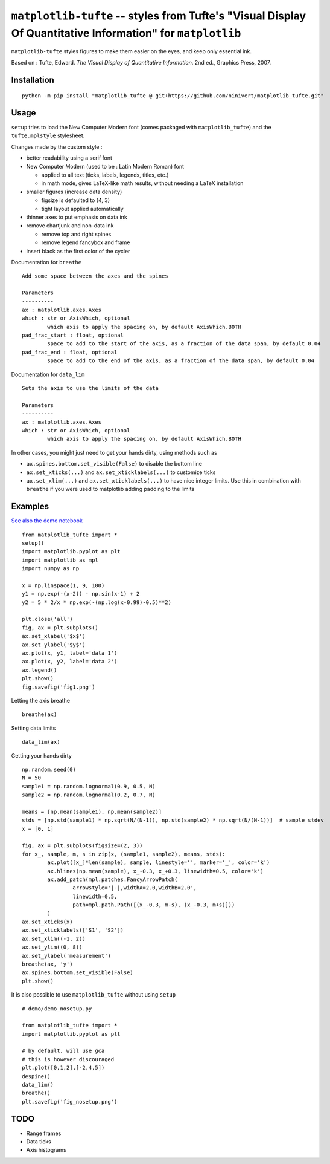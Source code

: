 ``matplotlib-tufte`` -- styles from Tufte's "Visual Display Of Quantitative Information" for ``matplotlib``
===========================================================================================================

``matplotlib-tufte`` styles figures to make them easier on the eyes, and keep only essential ink.

Based on : Tufte, Edward. `The Visual Display of Quantitative Information`. 2nd ed., Graphics Press, 2007.


Installation
------------

::

	python -m pip install "matplotlib_tufte @ git+https://github.com/ninivert/matplotlib_tufte.git"


Usage
-----

``setup`` tries to load the New Computer Modern font (comes packaged with ``matplotlib_tufte``) and the ``tufte.mplstyle`` stylesheet.

Changes made by the custom style :

* better readability using a serif font
* New Computer Modern (used to be : Latin Modern Roman) font

  * applied to all text (ticks, labels, legends, titles, etc.)
  * in math mode, gives LaTeX-like math results, without needing a LaTeX installation
	
* smaller figures (increase data density)

  * figsize is defaulted to (4, 3)
  * tight layout applied automatically
	
* thinner axes to put emphasis on data ink

* remove chartjunk and non-data ink

  * remove top and right spines
  * remove legend fancybox and frame
	
* insert black as the first color of the cycler

Documentation for ``breathe``

::

	Add some space between the axes and the spines

	Parameters
	----------
	ax : matplotlib.axes.Axes
	which : str or AxisWhich, optional
		which axis to apply the spacing on, by default AxisWhich.BOTH
	pad_frac_start : float, optional
		space to add to the start of the axis, as a fraction of the data span, by default 0.04
	pad_frac_end : float, optional
		space to add to the end of the axis, as a fraction of the data span, by default 0.04

Documentation for ``data_lim``

::

	Sets the axis to use the limits of the data

	Parameters
	----------
	ax : matplotlib.axes.Axes
	which : str or AxisWhich, optional
		which axis to apply the spacing on, by default AxisWhich.BOTH


In other cases, you might just need to get your hands dirty, using methods such as

- ``ax.spines.bottom.set_visible(False)`` to disable the bottom line
- ``ax.set_xticks(...)`` and ``ax.set_xticklabels(...)`` to customize ticks
- ``ax.set_xlim(...)`` and ``ax.set_xticklabels(...)`` to have nice integer limits. Use this in combination with ``breathe`` if you were used to matplotlib adding padding to the limits


Examples
--------

`See also the demo notebook <demo/demo.ipynb>`_

::

	from matplotlib_tufte import *
	setup()
	import matplotlib.pyplot as plt
	import matplotlib as mpl
	import numpy as np

	x = np.linspace(1, 9, 100)
	y1 = np.exp(-(x-2)) - np.sin(x-1) + 2
	y2 = 5 * 2/x * np.exp(-(np.log(x-0.99)-0.5)**2)

	plt.close('all')
	fig, ax = plt.subplots()
	ax.set_xlabel('$x$')
	ax.set_ylabel('$y$')
	ax.plot(x, y1, label='data 1')
	ax.plot(x, y2, label='data 2')
	ax.legend()
	plt.show()
	fig.savefig('fig1.png')


.. image:: demo/fig1.png

Letting the axis breathe

::

	breathe(ax)


.. image:: demo/fig2.png

Setting data limits

::

	data_lim(ax)


.. image:: demo/fig4.png


Getting your hands dirty

::

	np.random.seed(0)
	N = 50
	sample1 = np.random.lognormal(0.9, 0.5, N)
	sample2 = np.random.lognormal(0.2, 0.7, N)

	means = [np.mean(sample1), np.mean(sample2)]
	stds = [np.std(sample1) * np.sqrt(N/(N-1)), np.std(sample2) * np.sqrt(N/(N-1))]  # sample stdev
	x = [0, 1]

	fig, ax = plt.subplots(figsize=(2, 3))
	for x_, sample, m, s in zip(x, (sample1, sample2), means, stds):
		ax.plot([x_]*len(sample), sample, linestyle='', marker='_', color='k')
		ax.hlines(np.mean(sample), x_-0.3, x_+0.3, linewidth=0.5, color='k')
		ax.add_patch(mpl.patches.FancyArrowPatch(
			arrowstyle='|-|,widthA=2.0,widthB=2.0',
			linewidth=0.5,
			path=mpl.path.Path([(x_-0.3, m-s), (x_-0.3, m+s)]))
		)
	ax.set_xticks(x)
	ax.set_xticklabels(['S1', 'S2'])
	ax.set_xlim((-1, 2))
	ax.set_ylim((0, 8))
	ax.set_ylabel('measurement')
	breathe(ax, 'y')
	ax.spines.bottom.set_visible(False)
	plt.show()


.. image:: demo/fig5.png


It is also possible to use ``matplotlib_tufte`` without using ``setup``

::

	# demo/demo_nosetup.py

	from matplotlib_tufte import *
	import matplotlib.pyplot as plt

	# by default, will use gca
	# this is however discouraged
	plt.plot([0,1,2],[-2,4,5])
	despine()
	data_lim()
	breathe()
	plt.savefig('fig_nosetup.png')


.. image:: demo/fig_nosetup.png


TODO
----

- Range frames
- Data ticks
- Axis histograms
